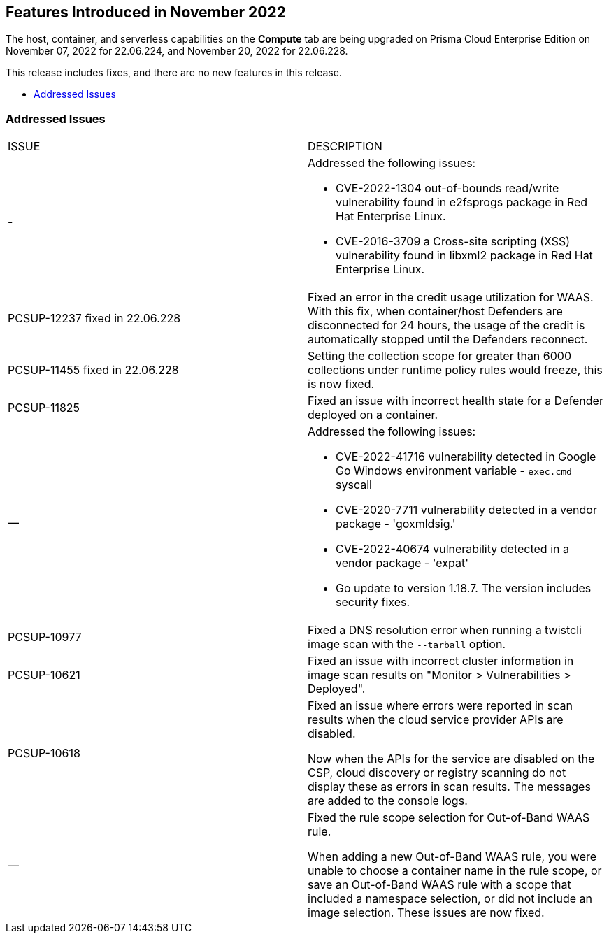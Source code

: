 [#id-november2022]
== Features Introduced in November 2022

//Learn about the new Compute capabilities on Prisma™ Cloud Enterprise Edition (SaaS) in November 2022.

The host, container, and serverless capabilities on the *Compute* tab are being upgraded on Prisma Cloud Enterprise Edition on November 07, 2022 for 22.06.224, and November 20, 2022 for 22.06.228.

This release includes fixes, and there are no new features in this release.

* xref:#id-addressed-issues[Addressed Issues]

[#id-addressed-issues]
=== Addressed Issues

[cols="50%a,50%a"]
|===
|ISSUE
|DESCRIPTION

|-
|Addressed the following issues:

* CVE-2022-1304 out-of-bounds read/write vulnerability found in e2fsprogs package in Red Hat Enterprise Linux.
* CVE-2016-3709 a Cross-site scripting (XSS) vulnerability found in libxml2 package in Red Hat Enterprise Linux.

|PCSUP-12237 fixed in 22.06.228
|Fixed an error in the credit usage utilization for WAAS. With this fix, when container/host Defenders are disconnected for 24 hours, the usage of the credit is automatically stopped until the Defenders reconnect.

|PCSUP-11455 fixed in 22.06.228
|Setting the collection scope for greater than 6000 collections under runtime policy rules would freeze, this is now fixed.

|PCSUP-11825
//GH#42308
|Fixed an issue with incorrect health state for a Defender deployed on a container.

|—
//GH#42233 and GH#42161
|Addressed the following issues:

* CVE-2022-41716 vulnerability detected in Google Go Windows environment variable - `exec.cmd` syscall
* CVE-2020-7711 vulnerability detected in a vendor package - 'goxmldsig.'
* CVE-2022-40674 vulnerability detected in a vendor package - 'expat'
* Go update to version 1.18.7. The version includes security fixes.

|PCSUP-10977
// GH#40865	
|Fixed a DNS resolution error when running a twistcli image scan with the `--tarball` option.

|PCSUP-10621
//GH#40533		
|Fixed an issue with incorrect cluster information in image scan results on "Monitor > Vulnerabilities > Deployed".

|PCSUP-10618
//GH#40694		
|Fixed an issue where errors were reported in scan results when the cloud service provider APIs are disabled.

Now when the APIs for the service are disabled on the CSP, cloud discovery or registry scanning do not display these as errors in scan results. 
The messages are added to the console logs.

|—
//GH#38960		
|Fixed the rule scope selection for Out-of-Band WAAS rule. 

When adding a new Out-of-Band WAAS rule, you were unable to choose a container name in the rule scope, or save an Out-of-Band WAAS rule with a scope that included a namespace selection, or did not include an image selection.
These issues are now fixed.

|===
